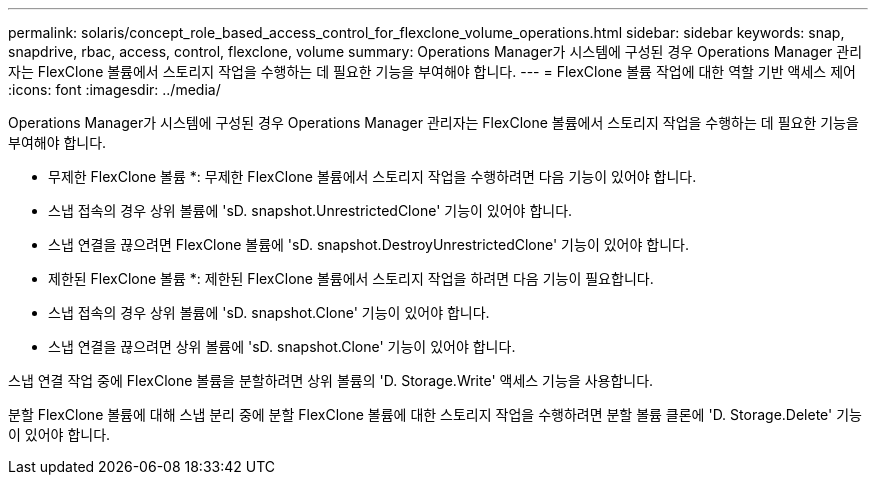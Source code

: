 ---
permalink: solaris/concept_role_based_access_control_for_flexclone_volume_operations.html 
sidebar: sidebar 
keywords: snap, snapdrive, rbac, access, control, flexclone, volume 
summary: Operations Manager가 시스템에 구성된 경우 Operations Manager 관리자는 FlexClone 볼륨에서 스토리지 작업을 수행하는 데 필요한 기능을 부여해야 합니다. 
---
= FlexClone 볼륨 작업에 대한 역할 기반 액세스 제어
:icons: font
:imagesdir: ../media/


[role="lead"]
Operations Manager가 시스템에 구성된 경우 Operations Manager 관리자는 FlexClone 볼륨에서 스토리지 작업을 수행하는 데 필요한 기능을 부여해야 합니다.

* 무제한 FlexClone 볼륨 *: 무제한 FlexClone 볼륨에서 스토리지 작업을 수행하려면 다음 기능이 있어야 합니다.

* 스냅 접속의 경우 상위 볼륨에 'sD. snapshot.UnrestrictedClone' 기능이 있어야 합니다.
* 스냅 연결을 끊으려면 FlexClone 볼륨에 'sD. snapshot.DestroyUnrestrictedClone' 기능이 있어야 합니다.


* 제한된 FlexClone 볼륨 *: 제한된 FlexClone 볼륨에서 스토리지 작업을 하려면 다음 기능이 필요합니다.

* 스냅 접속의 경우 상위 볼륨에 'sD. snapshot.Clone' 기능이 있어야 합니다.
* 스냅 연결을 끊으려면 상위 볼륨에 'sD. snapshot.Clone' 기능이 있어야 합니다.


스냅 연결 작업 중에 FlexClone 볼륨을 분할하려면 상위 볼륨의 'D. Storage.Write' 액세스 기능을 사용합니다.

분할 FlexClone 볼륨에 대해 스냅 분리 중에 분할 FlexClone 볼륨에 대한 스토리지 작업을 수행하려면 분할 볼륨 클론에 'D. Storage.Delete' 기능이 있어야 합니다.
